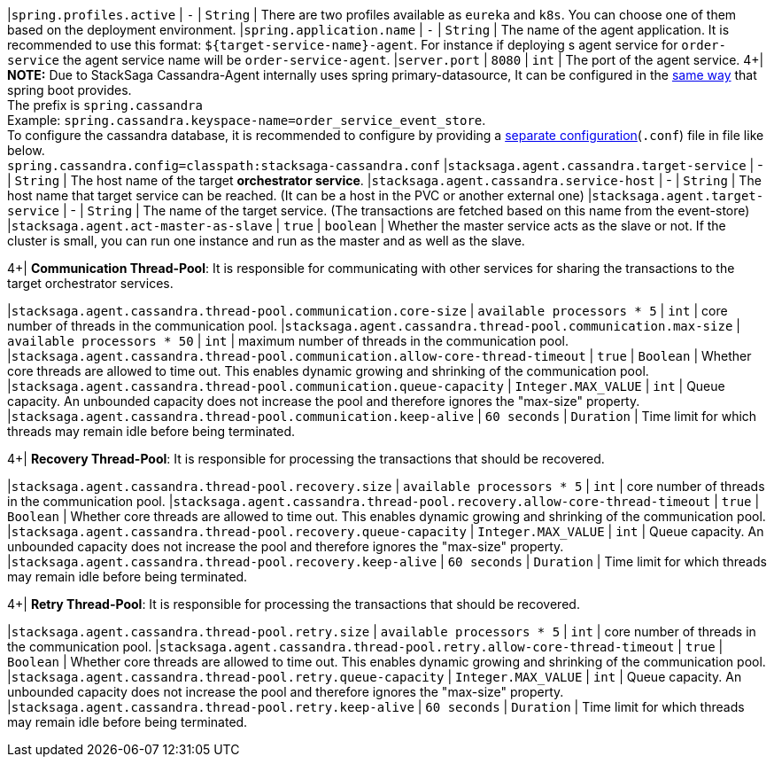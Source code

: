 |`spring.profiles.active` | `-`  | `String` | There are two profiles available as `eureka` and `k8s`.
You can choose one of them based on the deployment environment.
|`spring.application.name` | `-`  | `String` | The name of the agent application.
It is recommended to use this format: `${target-service-name}-agent`.
For instance if deploying s agent service for `order-service` the agent service name will be `order-service-agent`.
|`server.port` | `8080`  | `int` | The port of the agent service.
4+|
*NOTE:* Due to StackSaga Cassandra-Agent internally uses spring primary-datasource, It can be configured in the https://docs.spring.io/spring-boot/appendix/application-properties/index.html#appendix.application-properties.data[same way] that spring boot provides. +
The prefix is `spring.cassandra` +
Example: `spring.cassandra.keyspace-name=order_service_event_store`. +
To configure the cassandra database, it is recommended to configure by providing a https://docs.datastax.com/en/developer/java-driver/4.5/manual/core/configuration/index.html[separate configuration](`.conf`) file in file like below. +
`spring.cassandra.config=classpath:stacksaga-cassandra.conf`
|`stacksaga.agent.cassandra.target-service` | - | `String` | The host name of the target *orchestrator service*.
|`stacksaga.agent.cassandra.service-host` | - | `String` | The host name that target service can be reached. (It can be a host in the PVC or another external one)
|`stacksaga.agent.target-service` | - | `String` | The name of the target service.
(The transactions are fetched based on this name from the event-store) |`stacksaga.agent.act-master-as-slave` | `true`  | `boolean` | Whether the master service acts as the slave or not.
If the cluster is small, you can run one instance and run as the master and as well as the slave.

4+|
*Communication Thread-Pool*: It is responsible for communicating with other services for sharing the transactions to the target orchestrator services.

|`stacksaga.agent.cassandra.thread-pool.communication.core-size` | `available processors * 5`  | `int` | core number of threads in the communication pool.
|`stacksaga.agent.cassandra.thread-pool.communication.max-size` | `available processors * 50`  | `int` | maximum number of threads in the communication pool.
|`stacksaga.agent.cassandra.thread-pool.communication.allow-core-thread-timeout` | `true`  | `Boolean` | Whether core threads are allowed to time out. This enables dynamic growing and shrinking of the communication pool.
|`stacksaga.agent.cassandra.thread-pool.communication.queue-capacity` | `Integer.MAX_VALUE`  | `int` | Queue capacity. An unbounded capacity does not increase the pool and therefore ignores the "max-size" property.
|`stacksaga.agent.cassandra.thread-pool.communication.keep-alive` | `60 seconds`  | `Duration` | Time limit for which threads may remain idle before being terminated.

4+|
*Recovery Thread-Pool*: It is responsible for processing the transactions that should be recovered.

|`stacksaga.agent.cassandra.thread-pool.recovery.size` | `available processors * 5`  | `int` | core number of threads in the communication pool.
|`stacksaga.agent.cassandra.thread-pool.recovery.allow-core-thread-timeout` | `true`  | `Boolean` | Whether core threads are allowed to time out. This enables dynamic growing and shrinking of the communication pool.
|`stacksaga.agent.cassandra.thread-pool.recovery.queue-capacity` | `Integer.MAX_VALUE`  | `int` | Queue capacity. An unbounded capacity does not increase the pool and therefore ignores the "max-size" property.
|`stacksaga.agent.cassandra.thread-pool.recovery.keep-alive` | `60 seconds`  | `Duration` | Time limit for which threads may remain idle before being terminated.


4+|
*Retry Thread-Pool*: It is responsible for processing the transactions that should be recovered.

|`stacksaga.agent.cassandra.thread-pool.retry.size` | `available processors * 5`  | `int` | core number of threads in the communication pool.
|`stacksaga.agent.cassandra.thread-pool.retry.allow-core-thread-timeout` | `true`  | `Boolean` | Whether core threads are allowed to time out. This enables dynamic growing and shrinking of the communication pool.
|`stacksaga.agent.cassandra.thread-pool.retry.queue-capacity` | `Integer.MAX_VALUE`  | `int` | Queue capacity. An unbounded capacity does not increase the pool and therefore ignores the "max-size" property.
|`stacksaga.agent.cassandra.thread-pool.retry.keep-alive` | `60 seconds`  | `Duration` | Time limit for which threads may remain idle before being terminated.




